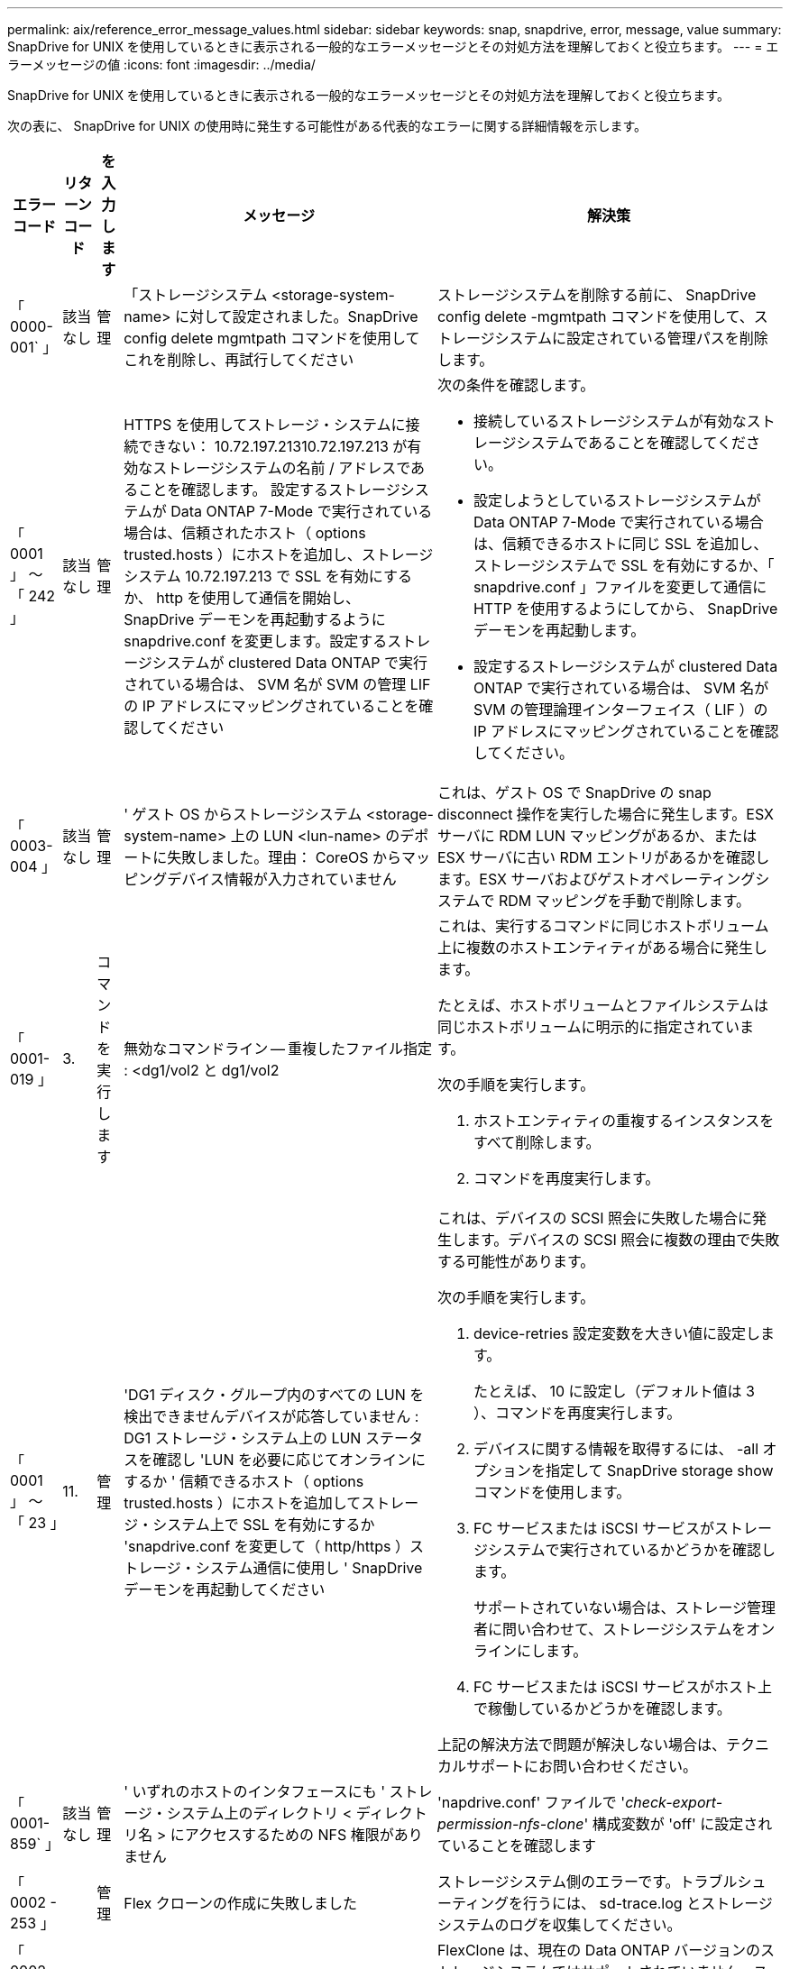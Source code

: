 ---
permalink: aix/reference_error_message_values.html 
sidebar: sidebar 
keywords: snap, snapdrive, error, message, value 
summary: SnapDrive for UNIX を使用しているときに表示される一般的なエラーメッセージとその対処方法を理解しておくと役立ちます。 
---
= エラーメッセージの値
:icons: font
:imagesdir: ../media/


[role="lead"]
SnapDrive for UNIX を使用しているときに表示される一般的なエラーメッセージとその対処方法を理解しておくと役立ちます。

次の表に、 SnapDrive for UNIX の使用時に発生する可能性がある代表的なエラーに関する詳細情報を示します。

[cols="15,20,15,25,40"]
|===
| エラーコード | リターンコード | を入力します | メッセージ | 解決策 


| 「 0000-001` 」 | 該当なし | 管理 | 「ストレージシステム <storage-system-name> に対して設定されました。SnapDrive config delete mgmtpath コマンドを使用してこれを削除し、再試行してください | ストレージシステムを削除する前に、 SnapDrive config delete -mgmtpath コマンドを使用して、ストレージシステムに設定されている管理パスを削除します。 


| 「 0001 」 ～ 「 242 」 | 該当なし | 管理 | HTTPS を使用してストレージ・システムに接続できない： 10.72.197.21310.72.197.213 が有効なストレージシステムの名前 / アドレスであることを確認します。 設定するストレージシステムが Data ONTAP 7-Mode で実行されている場合は、信頼されたホスト（ options trusted.hosts ）にホストを追加し、ストレージシステム 10.72.197.213 で SSL を有効にするか、 http を使用して通信を開始し、 SnapDrive デーモンを再起動するように snapdrive.conf を変更します。設定するストレージシステムが clustered Data ONTAP で実行されている場合は、 SVM 名が SVM の管理 LIF の IP アドレスにマッピングされていることを確認してください  a| 
次の条件を確認します。

* 接続しているストレージシステムが有効なストレージシステムであることを確認してください。
* 設定しようとしているストレージシステムが Data ONTAP 7-Mode で実行されている場合は、信頼できるホストに同じ SSL を追加し、ストレージシステムで SSL を有効にするか、「 snapdrive.conf 」ファイルを変更して通信に HTTP を使用するようにしてから、 SnapDrive デーモンを再起動します。
* 設定するストレージシステムが clustered Data ONTAP で実行されている場合は、 SVM 名が SVM の管理論理インターフェイス（ LIF ）の IP アドレスにマッピングされていることを確認してください。




| 「 0003-004 」 | 該当なし | 管理 | ' ゲスト OS からストレージシステム <storage-system-name> 上の LUN <lun-name> のデポートに失敗しました。理由： CoreOS からマッピングデバイス情報が入力されていません | これは、ゲスト OS で SnapDrive の snap disconnect 操作を実行した場合に発生します。ESX サーバに RDM LUN マッピングがあるか、または ESX サーバに古い RDM エントリがあるかを確認します。ESX サーバおよびゲストオペレーティングシステムで RDM マッピングを手動で削除します。 


| 「 0001-019 」 | 3. | コマンドを実行します | 無効なコマンドライン -- 重複したファイル指定 : <dg1/vol2 と dg1/vol2  a| 
これは、実行するコマンドに同じホストボリューム上に複数のホストエンティティがある場合に発生します。

たとえば、ホストボリュームとファイルシステムは同じホストボリュームに明示的に指定されています。

次の手順を実行します。

. ホストエンティティの重複するインスタンスをすべて削除します。
. コマンドを再度実行します。




| 「 0001 」 ～ 「 23 」 | 11. | 管理 | 'DG1 ディスク・グループ内のすべての LUN を検出できませんデバイスが応答していません : DG1 ストレージ・システム上の LUN ステータスを確認し 'LUN を必要に応じてオンラインにするか ' 信頼できるホスト（ options trusted.hosts ）にホストを追加してストレージ・システム上で SSL を有効にするか 'snapdrive.conf を変更して（ http/https ）ストレージ・システム通信に使用し ' SnapDrive デーモンを再起動してください  a| 
これは、デバイスの SCSI 照会に失敗した場合に発生します。デバイスの SCSI 照会に複数の理由で失敗する可能性があります。

次の手順を実行します。

. device-retries 設定変数を大きい値に設定します。
+
たとえば、 10 に設定し（デフォルト値は 3 ）、コマンドを再度実行します。

. デバイスに関する情報を取得するには、 -all オプションを指定して SnapDrive storage show コマンドを使用します。
. FC サービスまたは iSCSI サービスがストレージシステムで実行されているかどうかを確認します。
+
サポートされていない場合は、ストレージ管理者に問い合わせて、ストレージシステムをオンラインにします。

. FC サービスまたは iSCSI サービスがホスト上で稼働しているかどうかを確認します。


上記の解決方法で問題が解決しない場合は、テクニカルサポートにお問い合わせください。



| 「 0001-859` 」 | 該当なし | 管理 | ' いずれのホストのインタフェースにも ' ストレージ・システム上のディレクトリ < ディレクトリ名 > にアクセスするための NFS 権限がありません | 'napdrive.conf' ファイルで '_check-export-permission-nfs-clone_' 構成変数が 'off' に設定されていることを確認します 


| 「 0002 - 253 」 |  | 管理 | Flex クローンの作成に失敗しました | ストレージシステム側のエラーです。トラブルシューティングを行うには、 sd-trace.log とストレージシステムのログを収集してください。 


| 「 0002 」 ～ 「 264 」 |  | 管理 | FlexClone はファイラー <filer name> ではサポートされていません | FlexClone は、現在の Data ONTAP バージョンのストレージシステムではサポートされていません。ストレージシステムの Data ONTAP バージョンを 7.0 以降にアップグレードしてから、もう一度コマンドを実行してください。 


| 000-265` |  | 管理 | ファイラー <filername> で flex_clone ライセンスを確認できません | ストレージシステム側のエラーです。sd-trace.log とストレージシステムログを収集してトラブルシューティングを行います。 


| 「 0002 」 ～ 「 266 」 | 該当なし | 管理 | 「 FlexClone はファイラー <filername> でライセンスされていません | ストレージシステムに FlexClone のライセンスがありません。ストレージシステムに FlexClone ライセンスを追加してから、コマンドを再試行します。 


| 「 0002 - 267 」 | 該当なし | 管理 | FlexClone はルート・ボリューム <volume-name>` ではサポートされていません | ルートボリュームに FlexClone を作成することはできません。 


| 「 0002 」 ～ 「 270 」 | 該当なし | 管理 | アグリゲートの空き領域 <aggregate-name> は、ディスクグループ / FlexClone メタデータに必要な <size> MB （メガバイト）より小さい値です  a| 
. AIX のネイティブ LVM で必要な最小スペースは約 12.58 MB ですが、それ以外の場合は約 8.39 MB が必要です。
. FlexClone を使用して raw LUN に接続する場合、アグリゲートに 2MB の空きスペースが必要です。
. 手順 1 および 2 に従ってアグリゲートのスペースを解放してから、コマンドを再試行します。




| 「 0002 」 ～ 「 332 」 | 該当なし | 管理 | 'D.snapshot.Restore access denied on qtree storage_array1 ： /vol/vol1/qtree1 for user lnx197-142\john | 必要な機能をユーザに付与するには、 Operations Manager 管理者にお問い合わせください。 


| 「 0002 ～ 364 」 | 該当なし | 管理 | 'dfm に連絡できません： lnx197-146 ユーザー名またはパスワードを変更してください | SD-admin ユーザーのユーザー名とパスワードを確認して修正します。 


| 「 0002 」 ～ 「 268 」 | 該当なし | 管理 | '< ボリューム名 > はフレキシブル・ボリュームではありません | トラディショナルボリュームでは FlexClone を作成できません。 


| 「 0001-552 」 | 該当なし | コマンドを実行します | ' 有効なボリュームクローンまたは LUN クローンではありません | トラディショナルボリュームの場合、クローンスプリットは作成できません。 


| 「 0001-553 」 | 該当なし | コマンドを実行します | 「 <filer-Name> 」に十分なストレージ・スペースがないため、「 FS - 名前」を分割できません | クローンスプリットはスプリット処理を続行し、ストレージシステムで使用できるストレージスペースが不足したために突然クローンスプリットが停止します。 


| 「 9000-023` | 1. | コマンドを実行します | 'Keyword -lun' の引数がありません  a| 
このエラーは '-lun' キーワードを指定したコマンドに '_lun_name_' 引数がない場合に発生します

対処方法：次のいずれかを実行します。

. コマンドの引数に -lun' キーワードを指定して 'lun_name' を指定します
. SnapDrive for UNIX のヘルプ・メッセージを確認します




| 「 0001 」 ～ 「 028 」 | 1. | コマンドを実行します | ファイルシステム /mnt/qa/dg4/vol1> は、 SnapDrive で管理されないタイプ（ HFS ）です。リクエストを再送信して、ファイルシステム </mnt/qa/dg4/vol1> を終了してください  a| 
このエラーは、サポートされていないファイルシステムタイプがコマンドの一部である場合に発生します。

操作 : ファイルシステムタイプを除外または更新してから、コマンドをもう一度使用します。

ソフトウェアの互換性に関する最新情報については、 Interoperability Matrix を参照してください。



| 「 9000-030` | 1. | コマンドを実行します | -lun は他のキーワードと組み合わせて使用することはできません | このエラーは '-lun' キーワードと '-fs' または '-dg キーワードを組み合わせた場合に発生しますこれは構文エラーであり、コマンドの使用方法が無効であることを示しています。操作：コマンドを再度実行するには、「 -lun 」キーワードを指定する必要があります。 


| 「 0001 」 ～ 「 034 」 | 1. | コマンドを実行します | '`mount failed: mount: <device name> は有効なブロックデバイスではありません  a| 
このエラーは、クローニングされた LUN が、 Snapshot コピー内の同じファイル仕様にすでに接続されている場合に、 SnapDrive snap restore コマンドを実行しようとしたときに発生します。

コマンドは失敗します。これは、クローニングされた LUN を削除すると、 iSCSI デーモンがリストアされた LUN のデバイスエントリを再マッピングするためです。

対処方法：次のいずれかを実行します。

. SnapDrive snap restore コマンドを再度実行します。
. 元の LUN の Snapshot コピーをリストアする前に、接続されている LUN （ Snapshot コピーと同じファイル仕様にマウントされている場合）を削除します。




| 「 0001 」 ～ 「 046 」および「 0001 」 ～ 「 047 」 | 1. | コマンドを実行します | 無効なスナップショット名： /vol/vol1/no_filer_pre fix> または無効なスナップショット名： no_dlong _filername - ファイラーボリューム名がありません  a| 
無効な Snapshot 名で Snapshot 処理が試行されたコマンドで、構文エラーが発生しています。

What to do ：次の手順を実行します。

. SnapDrive の Snapshot コピーのリストを取得するには、 lun snap list -ffiler <filer-volume -name> コマンドを使用します。
. long_snap_name 引数を指定してコマンドを実行します




| 「 9000-047 」 | 1. | コマンドを実行します | `s 与えられる 1 つ以上の snapname 引数 | SnapDrive for UNIX では、 Snapshot 処理を実行するために、コマンドラインで複数の Snapshot 名を指定することはできません。What to do ： 1 つの Snapshot 名だけを指定してもう一度コマンドを実行します。 


| 「 9000-049` 」 | 1. | コマンドを実行します | dg と -vg は併用できません  a| 
このエラーは '-dg' キーワードと -vg` キーワードを組み合わせると発生しますこれは構文エラーであり、コマンドの使用方法が無効であることを示しています。

操作 : コマンドを実行するには '-dg または --vg キーワードを指定します



| 「 9000-050` 」 | 1. | コマンドを実行します | 「 -lvol 」と「 -hostvol 」は併用できません  a| 
このエラーは、「 -lvol 」キーワードと「 -hostvol 」キーワードを組み合わせると発生します。これは構文エラーであり、コマンドの使用方法が無効であることを示しています。What to do ：次の手順を実行します。

. コマンド・ラインで '-lvol' オプションを -hostvol' オプションに変更するか ' またはその逆に変更します
. コマンドを実行します。




| 「 9000-057 | 1. | コマンドを実行します | `m ising required-snapname argument ` | この構文エラーは、 snap_name 引数を指定しないと Snapshot 処理が試行されるコマンドの使用が無効であることを示します。What to do ：適切な Snapshot 名を指定してコマンドを実行します。 


| 「 0001 」 ～ 「 67 」 | 6. | コマンドを実行します | 'Snapshothourly.0 のスナップショットは、 SnapDrive によって作成されませんでした | Data ONTAP によって 1 時間ごとに作成された自動 Snapshot コピーです。 


| 0001 ～ 092` | 6. | コマンドを実行します | 'snapshot-<NON_EXistent 24965> は、 fileervol exocet: </vol/vol1/vol>` に存在しません | 指定した Snapshot コピーがストレージシステム上で見つかりませんでした。What to do ： SnapDrive snap list コマンドを使用して、ストレージ・システムに存在する Snapshot コピーを検索します。 


| 「 0001-099 」 | 10. | 管理 | 無効な Snapshot 名： <exocet: /vol/vol2/dbvol: New snapname> がストレージシステムボリューム名 <exocet: /vol/vol1/vol>` と一致しません  a| 
無効な Snapshot 名で Snapshot 処理が試行されるコマンドの使用を示す構文エラーです。

What to do ：次の手順を実行します。

. SnapDrive の Snapshot コピーのリストを表示するには、 lun snap list -fer_<filer -volume -name> _` コマンドを使用します。
. SnapDrive for UNIX で認定されている正しい形式の Snapshot 名を使用してコマンドを実行します。修飾された形式は '_long_snap_name_` と '_short_snap_name_` です




| 「 0001 」 ～ 「 122 」 | 6. | 管理 | 'Failed to get snapshot list on filer <exocet> ：指定されたボリュームは存在しません  a| 
このエラーは、指定されたストレージシステム（ファイラー）ボリュームが存在しない場合に発生します。

What to do ：次の手順を実行します。

. ストレージ管理者に問い合わせて、有効なストレージシステムボリュームのリストを入手してください。
. 有効なストレージ・システム・ボリューム名を指定してコマンドを実行します。




| 「 0001 」 ～ 「 124 」 | 111 | 管理 | ` Filer <exocet>: LUN クローンで <snap_delete_multi_inuse_24374> を削除できませんでした  a| 
LUN クローンが存在するため、指定された Snapshot コピーの「 Snapshotdelete 」操作が失敗しました。

What to do ：次の手順を実行します。

. SnapDrive storage show コマンドに「 -all 」オプションを指定して、 Snapshot コピー（元の Snapshot コピーの出力に含まれる）の LUN クローンを検索します。
. LUN をクローンからスプリットする場合は、ストレージ管理者に問い合わせてください。
. コマンドを再度実行します。




| 「 0001 」 ～ 「 155 」 | 4. | コマンドを実行します | スナップショット <DUP_snapname23980> は、 <exocet:/vol/vol1/vol> にすでに存在します。既存のスナップショットを上書きするには '-f (force) フラグを使用してください  a| 
このエラーは、コマンドで使用されている Snapshot コピー名がすでに存在する場合に発生します。

対処方法：次のいずれかを実行します。

. 別の Snapshot 名でコマンドを再度実行します。
. 「 -f 」（ force ）フラグを指定してコマンドを再度実行し、既存の Snapshot コピーを上書きします。




| 「 0001-158` 」 | 84 | コマンドを実行します | 「 <snapshotexocet:/vol/vo L1 ： overwrite-noforce_25 078> が作成されたため、 `iskgroup の設定が変更されました。hostvol /dev/dg3/Vol4 を削除しました。 '-f ' （ force ）フラグを使用して警告を無視し、リストアを完了してください  a| 
ディスクグループには複数の LUN を含めることができ、ディスクグループの構成を変更すると、このエラーが発生します。たとえば、 Snapshot コピーを作成する場合、ディスクグループの LUN 数は X となり、コピーの作成後に、ディスクグループの LUN 数は X + Y になります。

何をするか : コマンドは、「 -f 」（ force ）フラグを付けて再度使用してください。



| 「 0001 」 ～ 「 185 」 | 該当なし | コマンドを実行します | 「 storage show failed ： no NetApp devices to show or enable SSL on the filers or retry after changing snapdrive.conf to use http for filercommunication 」というエラーメッセージが表示されます  a| 
この問題は ' ホスト上の iSCSI デーモンまたは FC サービスが停止した場合 ' または動作不良の場合に ' ホスト上に構成された SnapDrive が存在していても 'lun storage show -all コマンドが失敗する原因で発生することがあります

What to do ：正常に機能しない iSCSI サービスまたは FC サービスを解決します。

LUN が構成されているストレージシステムが停止しているか、リブートを実行中である。

What to do ： LUN が起動するまで待ちます。

コンフィギュレーション変数「 _usehttps-to-filer_」 に設定された値は、サポートされていない設定である可能性があります。

What to do ：次の手順を実行します。

. 「 lun lun lun show all 」コマンドを使用して、ホストにマッピングされた LUN があるかどうかを確認します。
. ホストに LUN がマッピングされている場合は、エラーメッセージに記載されている手順に従います。


コンフィギュレーション変数「 _usehttps-to-filer_」 の値を変更します（値が「 off 」の場合は「 on 」に、値が「 on 」の場合は「 off 」に変更します）。



| 「 0001 」 ～ 「 226 」 | 3. | コマンドを実行します | 「 snap create 」を使用するには、すべてのファイル仕様にアクセスできる必要があります。以下のファイル仕様にアクセスできないことを確認してください。ファイルシステム : /mnt/qa/dg1/vol3> | このエラーは、指定したホストエンティティが存在しない場合に発生します。操作： SnapDrive storage show コマンドを再び -all オプションとともに使用して ' ホスト上に存在するホスト・エンティティを検索します 


| 「 0001 」 ～ 「 242 」 | 18 | 管理 | 'Unable to connect to filer:<filername>`  a| 
SnapDrive for UNIX は、セキュアな HTTP プロトコルを使用してストレージシステムへの接続を試みます。このエラーは、ホストがストレージシステムに接続できない場合に発生することがあります。What to do ：次の手順を実行します。

. ネットワークの問題：
+
.. nslookup コマンドを使用して、ホストを介して動作するストレージ・システムの DNS 名前解決を確認します。
.. DNS サーバが存在しない場合は、そのサーバにストレージシステムを追加します。




ストレージシステムへの接続には、ホスト名の代わりに IP アドレスを使用することもできます。

. ストレージシステムの構成：
+
.. SnapDrive for UNIX を使用するには、セキュアな HTTP アクセスのライセンスキーが必要です。
.. ライセンスキーを設定したら、 Web ブラウザからストレージシステムにアクセスできるかどうかを確認します。


. 手順 1 、手順 2 、またはその両方を実行したあとにコマンドを実行します。




| 「 0001-243 」と表示されます | 10. | コマンドを実行します | Dg 名が無効です : <SDP_dg1>  a| 
このエラーは、ディスクグループがホストに存在しないためにコマンドが失敗した場合に発生します。たとえば '`_sdu_dg1_` はホストに存在しません

What to do ：次の手順を実行します。

. すべてのディスク・グループ名を取得するには、 SnapDrive storage show -all コマンドを使用します。
. 正しいディスクグループ名を指定してコマンドを再度実行します。




| 「 0001 」 ～ 「 246 | 10. | コマンドを実行します | 無効なホストボリューム名： /mnt/qa/DG2/BADFS > 、有効な形式は <vgname/ hostvolname> 、つまり <mygroup/v2>> です | 対処方法：ホスト・ボリューム名に適切な形式を使用して、もう一度コマンドを実行します。「 vgname/ hostvolName 」 


| 「 0001 ～ 360 」 | 34 | 管理 | 'LUN の作成に失敗しました /vol/badvol1/nanehp13_unnewDg_fve_sdLun> オン・ファイラー <exocet> ：このボリュームはありません | このエラーは、指定したパスに存在しないストレージシステムボリュームが含まれている場合に発生します。What to do ：ストレージ管理者に問い合わせて、使用可能なストレージシステムボリュームのリストを入手してください。 


| 「 0001 」 ～ 「 372 」 | 58 | コマンドを実行します | 不正な LUN 名 : `````</vol1/SCE_lun2a>- フォーマットが認識されません  a| 
このエラーは、コマンドで指定した LUN 名が、 SnapDrive for UNIX でサポートされる事前定義された形式に従っていない場合に発生します。SnapDrive for UNIX では、事前定義された「 <filer-name ： /vol/<volname>/<lun-name> 」の形式で LUN 名を指定する必要があります

What to do ：次の手順を実行します。

. SnapDrive ヘルプのコマンドを使用して、 SnapDrive for UNIX でサポートされる LUN 名の事前定義された形式を確認します。
. コマンドを再度実行します。




| 「 0001-373` | 6. | コマンドを実行します | 必要な 1 つの LUN が見つかりません : exocet: /vol/vol1/NotARealLun>`  a| 
このエラーは、指定した LUN がストレージシステムで見つからない場合に発生します。

対処方法：次のいずれかを実行します。

. ホストに接続 SnapDrive されている LUN SnapDrive を表示するには、 lun storage show -dev コマンドまたは lun storage show -all コマンドを使用します。
. ストレージシステム上の LUN の全リストを表示するには、ストレージ管理者に問い合わせて、ストレージシステムから lun show コマンドの出力を取得してください。




| 「 0001 」 ～ 「 377 」 | 43 | コマンドを実行します | 「ディスクグループ名 < 名前 > は既に使用されているか、別のエンティティと競合しています。  a| 
このエラーは、ディスクグループ名がすでに使用されているか、別のエンティティと競合している場合に発生します。対処方法：次のいずれかを実行します。

autorname オプションを指定してコマンドを実行します

SnapDrive storage show コマンドに「 -all 」オプションを指定して、ホストが使用している名前を検索します。ホストが使用していない別の名前を指定してコマンドを実行します。



| 「 0001 」 ～ 「 380 」 | 43 | コマンドを実行します | ホストボリューム名 <dg3/vol1> はすでに使用されているか、別のエンティティと競合しています  a| 
このエラーは、ホストボリューム名がすでに使用されているか別のエンティティと競合している場合に発生します

対処方法：次のいずれかを実行します。

. -autorname' オプションを指定してコマンドを実行します
. SnapDrive storage show コマンドに「 -all 」オプションを指定して、ホストが使用している名前を検索します。ホストが使用していない別の名前を指定してコマンドを実行します。




| 「 0001 」 ～ 「 417 」 | 51 | コマンドを実行します | 次の名前は既に使用されています : <mydg1> 。他の名前を指定してください  a| 
対処方法：次のいずれかを実行します。

. コマンドをもう一度 -autorname' オプションを指定して実行します
. SnapDrive storage show -all コマンドを使用して、ホスト上に存在する名前を検索します。ホストで使用していない別の名前を明示的に指定するには、コマンドをもう一度実行します。




| 「 0001-430 」 | 51 | コマンドを実行します | dg/vg DG と -lvol/hostvol dg/vol の両方を指定することはできません  a| 
コマンドの使用方法が無効であることを示す構文エラーです。コマンド・ラインには '-dg/vg` キーワードまたは -lvol/hostvol キーワードのいずれかを指定できますが ' 両方を指定することはできません

操作 : コマンドを実行するには '-dg/vg' または --lvol/hostvol' キーワードだけを指定します



| 「 0001 」 ～ 「 434 」 | 6. | コマンドを実行します | 「 Snapshot の追加： /vol/vol1/vol1 ： not_E IST がストレージボリュームの exocet ： /vol/vol1/vol1 に存在しません  a| 
このエラーは、指定した Snapshot コピーがストレージシステムで見つからない場合に発生します。

What to do ： SnapDrive snap list コマンドを使用して、ストレージ・システムに存在する Snapshot コピーを検索します。



| 「 0001 」 ～ 「 435 」 | 3. | コマンドを実行します | ` すべてのホスト・ボリュームまたはすべてのファイル・システムをコマンド・ラインで指定するか 'autoconfigure オプションを指定する必要がありますコマンドラインで次の名前が見つかりませんでしたが、スナップショット <snap2_5VG_SINGLElun_REMOT> で見つかりました。ホストボリューム： <dg3/vol2 > ファイルシステム： /mnt/qa/dg3/vol2  a| 
指定したディスクグループには複数のホストボリュームまたはファイルシステムがありますが、コマンドでは完全なセットは示されません。

対処方法：次のいずれかを実行します。

. -autodexpand オプションを指定してコマンドを再発行します
. SnapDrive snap show コマンドを使用して ' ホスト・ボリュームとファイル・システムの全リストを検索しますすべてのホストボリュームまたはファイルシステムを指定してコマンドを実行します。




| 「 0001-440 」 | 6. | コマンドを実行します | 'S スナップショット snap2__ 5VG_SINGLELUN__ remote にディスクグループ 'dbAD' が含まれていません  a| 
このエラーは、指定したディスクグループが指定した Snapshot コピーに含まれていない場合に発生します。

What to do ：指定したディスクグループに Snapshot コピーがあるかどうかを確認するには、次のいずれかを実行します。

. SnapDrive snap list コマンドを使用して、ストレージ・システム内の Snapshot コピーを検索します。
. SnapDrive snap show コマンドを使用して、 Snapshot コピー内に存在するディスク・グループ、ホスト・ボリューム、ファイル・システム、または LUN を検索します。
. ディスクグループの Snapshot コピーが存在する場合は、 Snapshot 名を指定してコマンドを実行します。




| 「 0001-442` 」 | 1. | コマンドを実行します | 「 1 つのスナップ接続ソース <src> に指定された宛先 <dis> と <dis1> よりも大きい値です。別のコマンドを使用して再試行してください | 操作 : 個別の SnapDrive snap connect コマンドを実行して ' 新しいターゲット・ディスク・グループ名（ snap connect コマンドの一部）が ' 同じ SnapDrive snap connect コマンドの他のディスク・グループ・ユニットの一部であるものと同じではないようにします 


| 「 0001 」 ～ 「 465 」 | 1. | コマンドを実行します | 次のファイル指定は存在しないため削除できません : ディスクグループ : <nanehp13_dg1> | 指定したディスクグループがホストに存在しないため、指定したディスクグループの削除に失敗しました。What to do ：ホスト上のエンティティのリストを表示するには 'all' オプションを指定して SnapDrive storage show コマンドを使用します 


| 「 0001 」 ～ 「 476 」 | 該当なし | 管理 | 'Unable to discover the device associated with <long LUN name> マルチパスを使用している場合、マルチパス構成にエラーがある可能性があります。設定を確認してから、もう一度やり直してください  a| 
この失敗には多くの原因が考えられます。

* 無効なホスト設定：
+
iSCSI 、 FC 、またはマルチパス解決策が適切にセットアップされていません。

* ネットワークまたはスイッチの設定が無効です：
+
IP ネットワークに iSCSI トラフィック用の適切な転送ルールまたはフィルタが設定されていないか、 FC スイッチに推奨されるゾーニング設定が設定されていません。



上記の問題は、アルゴリズムやシーケンシャルな診断では非常に困難です。

What to do ： NetAppIt is recommended that you use SnapDrive for UNIX 、 you follow the Host Utilities Setup Guide （ for the specific operating system ）で推奨されている手順に従って、 LUN を手動で検出することを推奨します。

LUN を検出したら、 SnapDrive for UNIX のコマンドを使用します。



| 「 0001-486 」 | 12. | 管理 | LUN が使用中です削除できません注意： Volume Manager で制御されている LUN を ' 最初にボリューム・マネージャの制御から適切に削除せずに削除することは危険です  a| 
SnapDrive for UNIX では、ボリュームグループに含まれている LUN は削除できません。

What to do ：次の手順を実行します。

. コマンド SnapDrive storage delete -dG_<dgname> _` を使用して、ディスクグループを削除します。
. LUN を削除します。




| 「 0001 」 ～ 「 494 」 | 12. | コマンドを実行します | SnapDrive はまだ 1 つのホストボリュームが残っているため、 <mydg1> を削除できません。<mydg1> に関連付けられたすべてのファイルシステムとホストボリュームを削除するには、 -full-fullflag を使用します  a| 
ディスクグループ上のすべてのホストボリュームの削除が明示的に要求されるまで、 SnapDrive for UNIX はディスクグループを削除できません。

対処方法：次のいずれかを実行します。

. コマンドで「 -full」 フラグを指定します。
. 次の手順を実行します。
+
.. ディスク・グループ上のホスト・ボリュームのリストを表示するには、 SnapDrive storage show -all コマンドを使用します。
.. SnapDrive for UNIX のコマンドで、これらのそれぞれを明示的に指定します。






| 「 0001 」 ～ 「 541 」 | 65 | コマンドを実行します | 「ファイラー上に LUN を作成するためのアクセス権限が不十分です。 <exocet>. 」というメッセージが表示されます  a| 
SnapDrive for UNIX では、擬似アクセス制御メカニズムのために、ルート・ストレージ・システム（ Filer ）ボリューム上の「 dhostname.prbac 」または「 dgeneric.prbacfile 」を使用します。

対処方法：次のいずれかを実行します。

. 「 d-hostname.prbac 」または「 dgeneric 」を変更します。ストレージ・システムに prbac ファイルを追加して ' 次の必要な権限を追加します（ 1 つ以上）
+
.. なし
.. snap create
.. スナップ使用（ Snap Use ）
.. すべてスナップ（ Snap All ）
.. storage create delete
.. ストレージの使用
.. すべてのストレージ
.. すべてのアクセス




* 注： *

* 「 d-hostname.prbac 」ファイルがない場合は、ストレージシステムで「 dgeneric.prbac 」ファイルを変更します。
* 「 d-hostname.prbac 」と「 dgeneric.prbac 」ファイルの両方がある場合は、ストレージシステムの「 dhostname.prbac 」ファイルでのみ設定を変更します。
+
.. 'napdrive.conf' ファイルで '_all-access if-rbacunified_' コンフィギュレーション変数が 'on `' に設定されていることを確認します






| 「 0001 」 ～ 「 559 」 | 該当なし | 管理 | スナップショットの取得中に I/O が検出されました。アプリケーションを休止してください。SnapDrive Admin を参照してください詳細については、ガイドを参照してください | このエラーは、 Snapshot コピーを作成しようとしたときに、並列の入出力操作がファイル仕様で発生し、「 _snapcreate -cg-timeout_ 」の値が urgent に設定されている場合に発生します。対処方法：整合グループのタイムアウト値を増やすには、 _snapcreate-cg-timeout_ を relaxed に設定します。 


| 「 0001-570 」 | 6. | コマンドを実行します | 「ディスクグループ <dg1> は存在しないため、サイズを変更できません」  a| 
このエラーは、ディスクグループがホストに存在しないためにコマンドが失敗した場合に発生します。

What to do ：次の手順を実行します。

. すべてのディスク・グループ名を取得するには、 SnapDrive storage show -all コマンドを使用します。
. 正しいディスクグループ名を指定してコマンドを実行します。




| 「 0001-574 」 | 1. | コマンドを実行します | 「 <VmAssistant>lvm 」では、ディスクグループ内の LUN のサイズ変更はサポートされていません  a| 
このエラーは、このタスクの実行に使用するボリュームマネージャで LUN のサイズ変更がサポートされていない場合に発生します。

SnapDrive for UNIX の場合、 LUN がディスクグループに属しているときに、ボリュームマネージャの解決策が LUN のサイズ変更をサポートしている必要があります。

対処方法：使用しているボリュームマネージャが LUN のサイズ変更をサポートしているかどうかを確認します。



| 「 0001-616 」 | 6. | コマンドを実行します | '1 個のスナップショットがファイラーで見つかりません : exocet: /vol/vol1/vol:MySnapName>`  a| 
SnapDrive for UNIX では、 Snapshot 処理を実行するために、コマンドラインで複数の Snapshot 名を指定することはできません。このエラーを解決するには、 Snapshot 名を 1 つ指定してコマンドを再実行します。

無効な Snapshot 名で Snapshot 処理が試行されたコマンドで、構文エラーが発生しています。このエラーを解決するには、次の手順を実行します。

. SnapDrive の Snapshot コピーのリストを表示するには、 lun snap list -ffiler <filer-volume -name> ` コマンドを使用します。
. 引数 _long_snap_name_` を指定してコマンドを実行します。




| 「 0001-640` 」 | 1. | コマンドを実行します | ルート・ファイル・システム / は SnapDrive によって管理されていません | このエラーは、ホスト上のルートファイルシステムが SnapDrive for UNIX でサポートされていない場合に発生します。これは SnapDrive for UNIX への無効な要求です。 


| 「 0001 」 ～ 「 684 」 | 45 | 管理 | `m マウントポイント <fs_spec> はマウントテーブルにすでに存在します  a| 
対処方法：次のいずれかを実行します。

. 別のマウントポイントを指定して SnapDrive for UNIX コマンドを実行します。
. マウントポイントが使用されていないことを確認してから、任意のエディタを使用して手動で次のファイルからエントリを削除します。


aix ： /etc/filesystems



| 0001-796 と 0001-767` | 3. | コマンドを実行します | 0001-796 および 0001-767`  a| 
SnapDrive for UNIX では、「 -nolvm 」オプションを指定した場合と同じコマンドで複数の LUN がサポートされません。

対処方法：次のいずれかを実行します。

. もう一度コマンドを使用して、「 -nolvm 」オプションを指定した LUN を 1 つだけ指定してください。
. --nolvm オプションを指定せずにコマンドを使用します。ホストにサポート対象のボリュームマネージャがある場合は、そのマネージャを使用します。




| 「 2715 」 | 該当なし | 該当なし | 'Volume restore Zephyr not available for the filer <filename> Please proceed with LUN restore' 」というメッセージが表示されます | 古いバージョンの Data ONTAP では、ボリュームリストア ZAPI を使用できません。コマンドを SFSR で再発行します。 


| 「 2278 」 | 該当なし | 該当なし | 'snapname> のあとに作成されたスナップショットにはボリュームクローンがありません ... 失敗しました | クローンをスプリットまたは削除します 


| 「 2280` 」 | 該当なし | 該当なし | LUN がマッピングされましたが ' アクティブではないか ' またはスナップショットに失敗しました | ホストエンティティのマッピング解除 / ストレージ切断を行います 


| 「 2282 」 | 該当なし | 該当なし | SnapMirror 関係が存在しません ... 失敗しました  a| 
. 関係を削除するか、をクリックします
. Operations Manager を使用した SnapDrive for UNIX RBAC が構成されている場合は、 Operations Manager 管理者に「 D 」の Snapshot.DisruptBaseline 」機能をユーザに付与するよう依頼します。




| 「 2286 」と入力します | 該当なし | 該当なし | 'LUNs not owned by <fsname> are application consistent in snapshotted volumes... （ <fsname> が所有していない LUN は、スナップショットボリューム内で 失敗しました。スナップショット LUN は <fsname> によって所有されていません。これは、アプリケーションに整合性がない可能性があります | チェック結果に示された LUN が使用中でないことを確認してください。そのあとにのみ、「 -force 」オプションを使用します。 


| 2289` | 該当なし | 該当なし | 'No new LUNs created after snapshot <snapname> … 失敗しました | チェック結果に示された LUN が使用中でないことを確認してください。そのあとにのみ、「 -force 」オプションを使用します。 


| 「 2290` 」 | 該当なし | 該当なし | 「一貫性のない新しい LUN チェックを実行できませんでした。スナップショットバージョンは SDU 4.0` より前です | これは '-vbsr と一緒に使用した場合に 'UNIX スナップショット用の SnapDrive 3.0 で発生します新しく作成された LUN がもう使用されないことを手動で確認してから '-force オプションを続行してください 


| 2292` | 該当なし | 該当なし | ' 新しいスナップショットは存在しません ... 失敗しました。作成されたスナップショットは失われます | チェック結果に示されたスナップショットが使用されなくなったことを確認します。その場合は、「 -force 」オプションに進みます。 


| 2297` | 該当なし | 該当なし | 通常のファイルと LUN の両方が存在します ... 失敗しました | チェック結果に示されたファイルと LUN が使用されなくなっていることを確認します。その場合は、「 -force 」オプションに進みます。 


| 「 2302 」 | 該当なし | 該当なし | NFS エクスポート・リストに外部ホストがありません ... 失敗しました | ストレージ管理者に連絡してエクスポートリストから外部ホストを削除するか、外部ホストが NFS 経由でボリュームを使用していないことを確認します。 


| 「 9000-305` | 該当なし | コマンドを実行します | ' エンティティ /mnt/my_fs のタイプを検出できませんでしたエンティティーのタイプがわかっている場合は ' 特定のオプション（ -lun '-dg '-fs または -lvol ）を指定します | エンティティがホストにすでに存在する場合は確認してください。エンティティのタイプがわかっている場合は、 file-spec タイプが提供されます。 


| 「 9000-303` | 該当なし | コマンドを実行します | 「同じ名前の複数のエンティティ - /mnt/my_fs がこのホストに存在します。指定したエンティティに固有のオプション（ -lun 、 -dg 、 -fs 、 -lvol ）を指定します | ユーザには同じ名前のエンティティが複数あります。この場合、ユーザは file-spec タイプを明示的に指定する必要があります。 


| 「 9000-304 」 | 該当なし | コマンドを実行します | 「 /mnt/my_fs 」は、タイプファイルシステムのキーワードとして検出されますが、このコマンドではサポートされていません | このコマンドでは ' 自動検出されたファイル・スペシフィケーションに対する操作はサポートされていません作業のヘルプを参照して確認します。 


| 「 9000-301 」 | 該当なし | コマンドを実行します | 「自動防御における内部エラー」 | 自動検出エンジンエラー。トレースログとデーモンログを指定して、詳細な分析を行います。 


| 該当なし | 該当なし | コマンドを実行します | 'napdrive.dc ツールは RHEL 5Ux 環境でデータを圧縮できません  a| 
デフォルトでは、圧縮ユーティリティはインストールされません。圧縮ユーティリティ ncompress をインストールする必要がありますたとえば 'ncompress-4.2.4-47.i386.rpm' のようにします

圧縮ユーティリティをインストールするには、次のコマンドを入力します。 rpm -ivh ncompress-4.2.4-47.i386.rpm



| 該当なし | 該当なし | コマンドを実行します | 「無効なファイル仕様」 | このエラーは、指定したホストエンティティが存在しないか、アクセスできない場合に発生します。 


| 該当なし | 該当なし | コマンドを実行します | ジョブ ID が無効です | このメッセージは、指定したジョブ ID が無効なジョブであるか、ジョブの結果がすでに照会された場合に、クローンスプリットのステータス、結果、または停止処理について表示されます。有効なジョブ ID または使用可能なジョブ ID を指定して、この処理を再試行する必要があります。 


| 該当なし | 該当なし | コマンドを実行します | 「計画はすでに進行中です  a| 
このメッセージは、次の場合に表示されます。

* 指定したボリュームクローンまたは LUN クローンについて、クローンスプリットをすでに実行中です。
* クローンスプリットは完了しましたが、ジョブは削除されていません。




| 該当なし | 該当なし | コマンドを実行します | ' 有効なボリュームではありません - クローンまたは LUN- クローン | 指定したファイル仕様または LUN パス名は、有効なボリューム・クローンまたは LUN クローンではありません。 


| 該当なし | 該当なし | コマンドを実行します | 「ボリュームを分割するスペースがありません  a| 
このエラーメッセージは、必要なストレージスペースを分割できないことが原因で表示されます。ボリュームクローンをスプリットするための十分なスペースをアグリゲート内に確保します。



| 該当なし | 該当なし | 該当なし | 「 filer-data: junction-path 」情報は使用できません。 LUN はオフラインになっている可能性があります  a| 
このエラーは '/etc/fstab ファイルが正しく構成されていないときに発生する可能性がありますこの場合、マウントパスは NFS ですが、 SnapDrive for UNIX では LUN とみなされていました。

対処方法：ストレージシステム名とジャンクションパスの間にを追加します。



| 0003-013` | 該当なし | コマンドを実行します | 仮想インターフェイス・サーバで接続エラーが発生しました仮想インターフェイスサーバが稼働しているかどうかを確認してください  a| 
このエラーは、 ESX サーバのライセンスが期限切れになり、 VSC サービスが実行されていない場合に発生することがあります。

What to Do ： ESX Server ライセンスをインストールし、 VSC サービスを再起動します。



| 「 0002 」 ～ 「 137 」 | 該当なし | コマンドを実行します | '10.231.72.21 の場合は 'fstype と mntOpts を取得できませんスナップショット 10.231.72.21 の場合は /vol/ips_vol: /vol/ips_vol3: T5120-206-66_nfssnap.` から vol/ips_vol3 を取得できません  a| 
What to do ：次のいずれかを実行します

. データパス・インターフェイスの IP アドレス、またはホスト名として特定の IP アドレスを「 /etc/hosts 」ファイルに追加します。
. DNS でデータパス・インターフェイスまたはホスト名 IP アドレスのエントリを作成します。
. SVM 管理をサポートするように SVM のデータ LIF を設定する（ firewall-policy = mgmt を使用）
+
`* net int modify -vserver _Vserver_name lif_name -firewall-policy mgmt *`

. ホストの管理 IP アドレスを SVM のエクスポートルールに追加します。




| 「 13003 」 | 該当なし | コマンドを実行します | 「権限不足：ユーザーにはこのリソースへの読み取りアクセス権がありません。  a| 
この問題は、 SnapDrive for UNIX 5.2.2 で表示されています。SnapDrive for UNIX 5.2.2 より前のバージョンでは、 SnapDrive for UNIX で設定した vsadmin ユーザには「 vsadmin-volume 」ロールが必要です。UNIX 5.2.2 の SnapDrive では、 vsadmin ユーザには昇格されたアクセスロールが必要ですが、 snapmirror get-iter zapi が失敗します。

操作： vsadmin-volume ではなく vsadmin ロールを作成し、 vsadmin ユーザに割り当てます。



| 「 0001 」 ～ 「 016 」 | 該当なし | コマンドを実行します | ストレージ・システム上のロック・ファイルを取得できませんでした  a| 
ボリュームに十分なスペースがないために Snapshot の作成が失敗する。または ' ストレージ・システムに「 .snapDrive_lock 」ファイルが存在するためです

対処方法：次のいずれかを実行します。

. ストレージ・システム上のファイル「 /vol/<volname>/<snaps_lock' 」を削除し、 snap create 処理を再試行します。ファイルを削除するには、ストレージ・システムにログインし、 advanced 権限モードに切り替えて、ストレージ・システム・プロンプトで「 rm /vol/<volname>/<volname>/.snapDrive_lock` コマンドを実行します。
. Snapshot を作成する前に、ボリュームに十分な空きスペースがあることを確認してください。




| 「 0003-003 」 | 該当なし | 管理 | 「ストレージシステムの LUN < コントローラ名 > をゲスト OS にエクスポートできませんでした。理由： flow-11019: MapStorage での障害 : interface .` で構成されたストレージ・システムがありません  a| 
このエラーは、 ESX サーバでストレージコントローラが設定されていない場合に発生します。

操作： ESX サーバにストレージコントローラとクレデンシャルを追加します。



| 「 0001 」 ～ 「 493 」 | 該当なし | 管理 | マウントポイントの作成エラー : mkdir からの予期しないエラー : mkdir : ディレクトリを作成できません : permission denied マウントポイントが automount パスの下にあるかどうかを確認してください  a| 
デスティネーションファイル仕様に自動マウントパスが指定されている場合、クローン処理が失敗します。

対処方法：デスティネーションファイル仕様 / マウントポイントが自動マウントパスの下にないことを確認します。



| 「 0009-049` 」 | 該当なし | 管理 | ' ストレージシステム上の Snapshot からのリストアに失敗しました :Vserver 上のボリュームの Snapshot コピーからファイルをリストアできませんでした  a| 
このエラーは、ボリュームがフルの状態か、ボリュームが自動削除のしきい値を超えた場合に発生します。

対処方法：ボリュームサイズを拡張し、ボリュームのしきい値が自動削除の値よりも小さくなっていないことを確認します。



| 「 0001 」 ～ 「 682 」 | 該当なし | 管理 | ' 新しい LUN のホスト準備に失敗しました : この機能はサポートされていません  a| 
このエラーは、新しい LUN ID の作成に失敗した場合に発生します。

What to do ：を使用して作成する LUN の数を増やします

*lun SnapDrive config prepare luns --count count_value_*'

コマンドを実行します



| 「 0001 」 ～ 「 060 」 | 該当なし | 管理 | 「ディスクグループ情報の取得に失敗しました。 Volume Manager linuxlvm が vgdisplay コマンドを返しました  a| 
このエラーは、 SnapDrive for UNIX 4.1.1 以降のバージョンが RHEL 5 以降のバージョンで使用されている場合に発生します。

対処方法： SnapDrive バージョンをアップグレードしてから再試行してください。 SnapDrive for UNIX 4.1.1 以降のバージョンではサポートが提供されていないためです。 RHEL5 以降ではサポート対象外です。



| 「 0009-045` 」 | 該当なし | 管理 | 'Failed to create snapshot on storage system: スナップショットによってバックアップされたクローンのため ' スナップショット操作は許可されませんしばらくしてからもう一度お試しください  a| 
このエラーは、 Single-File Snap Restore （ SFSR ）処理の実行中に、そのあとで Snapshot をただちに作成するときに発生します。

What to do ：しばらくしてから Snapshot の作成処理を再試行してください。



| 「 0001 」 ～ 「 304 」 | 該当なし | 管理 | ディスク / ボリュームグループの作成中にエラーが発生しましたボリュームマネージャは次のように失敗しました : metainit : No such file or directory  a| 
このエラーは 'Sun Cluster 環境で SnapDrive storage create dg 'hostvol および fs solaris を実行しているときに発生します

操作 : Sun Cluster ソフトウェアをアンインストールしてから ' 操作を再試行します



| 「 0001 」 ～ 「 122 」 | 該当なし | 管理 | 'Failed to get snapshot list on filer the specified volume <volname> does not exist.`  a| 
このエラーは、 SnapDrive for UNIX が、ダミーのエクスポートされたボリュームパスではなく、ボリュームのエクスポートされたアクティブファイルシステムパス（実際のパス）を使用して Snapshot を作成しようとした場合に発生します。

What to do ：エクスポートされたアクティブファイルシステムパスを持つボリュームを使用します。



| 「 0001 」 ～ 「 476 」 | 該当なし | 管理 | ' デバイスを検出できませんマルチパスを使用している場合は、マルチパス構成にエラーがある可能性があります。設定を確認してから、もう一度やり直してください  a| 
このエラーが発生する理由はいくつかあります。

チェックする条件は次のとおりです。ストレージを作成する前に、ゾーニングが適切であることを確認してください。

「 napdrive.conf 」ファイルの転送プロトコルとマルチパスタイプを調べ、適切な値が設定されていることを確認します。

マルチパスデーモンのステータスを確認します。 multipathing-type が nativemio start multipathd に設定されている場合は、 snapdrived デーモンを再起動します。



| 該当なし | 該当なし | 該当なし | lv. が使用できないため 'FS は再起動後にマウントできません  a| 
これは、リブート後に LV を使用できない場合に発生します。そのため、ファイルシステムはマウントされていません。

対処方法 : 再起動後、 vgchange を実行して LV を起動し、ファイルシステムをマウントします。



| 該当なし | 該当なし | 該当なし | 'SDU デーモンへの tatus 呼び出しが失敗しました  a| 
このエラーが発生する理由はいくつかあります。このエラーは、処理が完了する前に、特定の処理に関連する SnapDrive for UNIX ジョブが突然失敗した（子デーモンが終了した）ことを示します。

ストレージの作成または削除が「 Status call to SnapDrive for UNIX daemon failed 」というメッセージで失敗した場合は、 ONTAP によるボリューム情報の取得に失敗した可能性があります。volume-get-iter zapi が失敗することがあります。しばらくしてから SnapDrive 処理を再試行してください。

「 multipath.conf 」の値が不適切なため、パーティションやその他のオペレーティングシステムコマンドの作成中に「 kpartx-l 」を実行すると、 SnapDrive for UNIX 操作が失敗することがあります。正しい値が設定されており、「 multipath.conf 」ファイルに重複するキーワードが存在しないことを確認してください。

SFSR の実行中、 SnapDrive for UNIX は一時的な Snapshot を作成します。 Snapshot の最大数に達した場合、この Snapshot は失敗する可能性があります。古い Snapshot コピーを削除して、リストア処理を再試行します。



| 該当なし | 該当なし | 該当なし | 「使用中の AP 。フラッシュできません。  a| 
このエラーは、ストレージの削除処理または切断処理中にマルチパスデバイスのフラッシュを試行したときに、古くなったデバイスが残っている場合に発生します。

What to do ：コマンドを実行して、古いデバイスがないかどうかを確認します

「 * マルチパス * 」

`--l egre-ifail_` と '`_flush_on_last_del_` が「 multipath.conf 」ファイルで 'yes' に設定されていることを確認します。

|===
* 関連情報 *

https://mysupport.netapp.com/NOW/products/interoperability["ネットアップの相互運用性"]

https://library.netapp.com/ecm/ecm_download_file/ECMP1119223["『 AIX Host Utilities 6.0 Installation and Setup Guide 』"]
